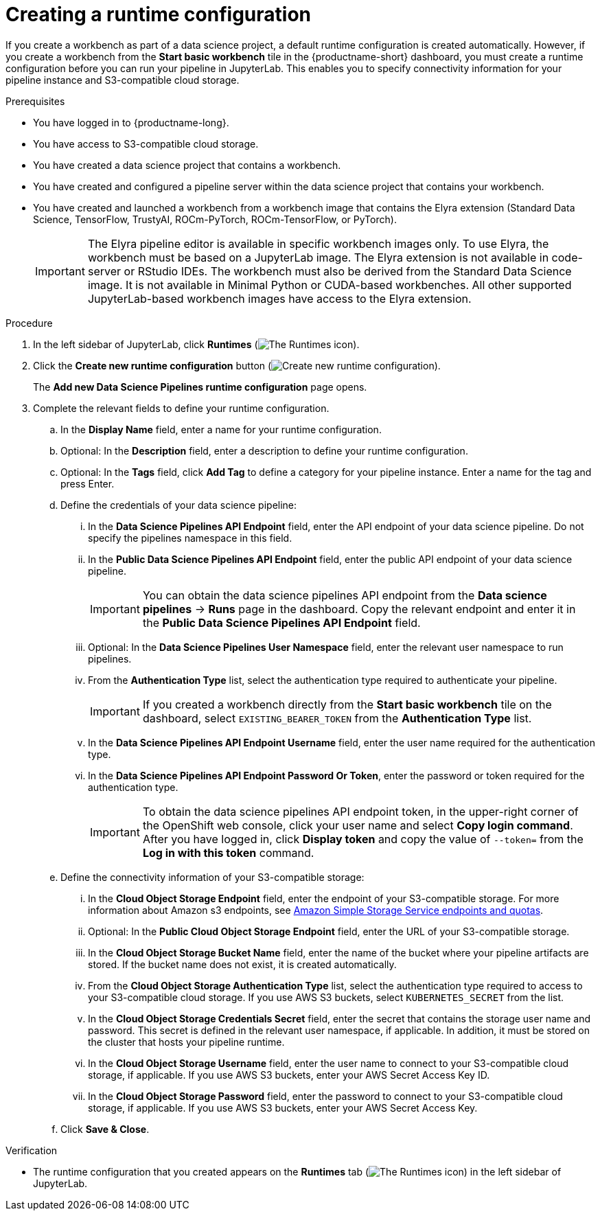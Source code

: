 :_module-type: PROCEDURE

[id="creating-a-runtime-configuration_{context}"]
= Creating a runtime configuration

[role='_abstract']
If you create a workbench as part of a data science project, a default runtime configuration is created automatically. However, if you create a workbench from the *Start basic workbench* tile in the {productname-short} dashboard, you must create a runtime configuration before you can run your pipeline in JupyterLab. This enables you to specify connectivity information for your pipeline instance and S3-compatible cloud storage.

.Prerequisites
* You have logged in to {productname-long}.

* You have access to S3-compatible cloud storage.
* You have created a data science project that contains a workbench.
* You have created and configured a pipeline server within the data science project that contains your workbench.
* You have created and launched a workbench from a workbench image that contains the Elyra extension (Standard Data Science, TensorFlow, TrustyAI, ROCm-PyTorch, ROCm-TensorFlow, or PyTorch).
+
[IMPORTANT]
====
The Elyra pipeline editor is available in specific workbench images only. To use Elyra, the workbench must be based on a JupyterLab image. The Elyra extension is not available in code-server or RStudio IDEs. The workbench must also be derived from the Standard Data Science image. It is not available in Minimal Python or CUDA-based workbenches. All other supported JupyterLab-based workbench images have access to the Elyra extension.
====

.Procedure
. In the left sidebar of JupyterLab, click *Runtimes* (image:images/jupyter-runtimes-sidebar.png[The Runtimes icon]).
. Click the *Create new runtime configuration* button (image:images/jupyter-create-runtime.png[Create new runtime configuration]).
+
The *Add new Data Science Pipelines runtime configuration* page opens.
. Complete the relevant fields to define your runtime configuration.
.. In the *Display Name* field, enter a name for your runtime configuration.
.. Optional: In the *Description* field, enter a description to define your runtime configuration.
.. Optional: In the *Tags* field, click *Add Tag* to define a category for your pipeline instance. Enter a name for the tag and press Enter.
.. Define the credentials of your data science pipeline:
... In the *Data Science Pipelines API Endpoint* field, enter the API endpoint of your data science pipeline. Do not specify the pipelines namespace in this field.
//+
//[IMPORTANT]
//====
//To obtain the data science pipelines API endpoint, x.
//====
... In the *Public Data Science Pipelines API Endpoint* field, enter the public API endpoint of your data science pipeline.
+
[IMPORTANT]
====
You can obtain the data science pipelines API endpoint from the *Data science pipelines* -> *Runs* page in the dashboard. Copy the relevant endpoint and enter it in the *Public Data Science Pipelines API Endpoint* field.
====
... Optional: In the *Data Science Pipelines User Namespace* field, enter the relevant user namespace to run pipelines.
... From the *Authentication Type* list, select the authentication type required to authenticate your pipeline.
+
[IMPORTANT]
====
If you created a workbench directly from the *Start basic workbench* tile on the dashboard, select `EXISTING_BEARER_TOKEN` from the *Authentication Type* list.
====
... In the *Data Science Pipelines API Endpoint Username* field, enter the user name required for the authentication type.
... In the *Data Science Pipelines API Endpoint Password Or Token*, enter the password or token required for the authentication type.
+
[IMPORTANT]
====
To obtain the data science pipelines API endpoint token, in the upper-right corner of the OpenShift web console, click your user name and select *Copy login command*. After you have logged in, click *Display token* and copy the value of `--token=` from the *Log in with this token* command.
====
.. Define the connectivity information of your S3-compatible storage:
... In the *Cloud Object Storage Endpoint* field, enter the endpoint of your S3-compatible storage. For more information about Amazon s3 endpoints, see link:https://docs.aws.amazon.com/general/latest/gr/s3.html[Amazon Simple Storage Service endpoints and quotas].
... Optional: In the *Public Cloud Object Storage Endpoint* field, enter the URL of your S3-compatible storage.
... In the *Cloud Object Storage Bucket Name* field, enter the name of the bucket where your pipeline artifacts are stored. If the bucket name does not exist, it is created automatically.
... From the *Cloud Object Storage Authentication Type* list, select the authentication type required to access to your S3-compatible cloud storage. If you use AWS S3 buckets, select `KUBERNETES_SECRET` from the list.
... In the *Cloud Object Storage Credentials Secret* field, enter the secret that contains the storage user name and password. This secret is defined in the relevant user namespace, if applicable. In addition, it must be stored on the cluster that hosts your pipeline runtime.
... In the *Cloud Object Storage Username* field, enter the user name to connect to your S3-compatible cloud storage, if applicable. If you use AWS S3 buckets, enter your AWS Secret Access Key ID.
... In the *Cloud Object Storage Password* field, enter the password to connect to your S3-compatible cloud storage, if applicable. If you use AWS S3 buckets, enter your AWS Secret Access Key.
.. Click *Save & Close*.

.Verification
* The runtime configuration that you created appears on the *Runtimes* tab (image:images/jupyter-runtimes-sidebar.png[The Runtimes icon]) in the left sidebar of JupyterLab.

//[role='_additional-resources']
//.Additional resources//